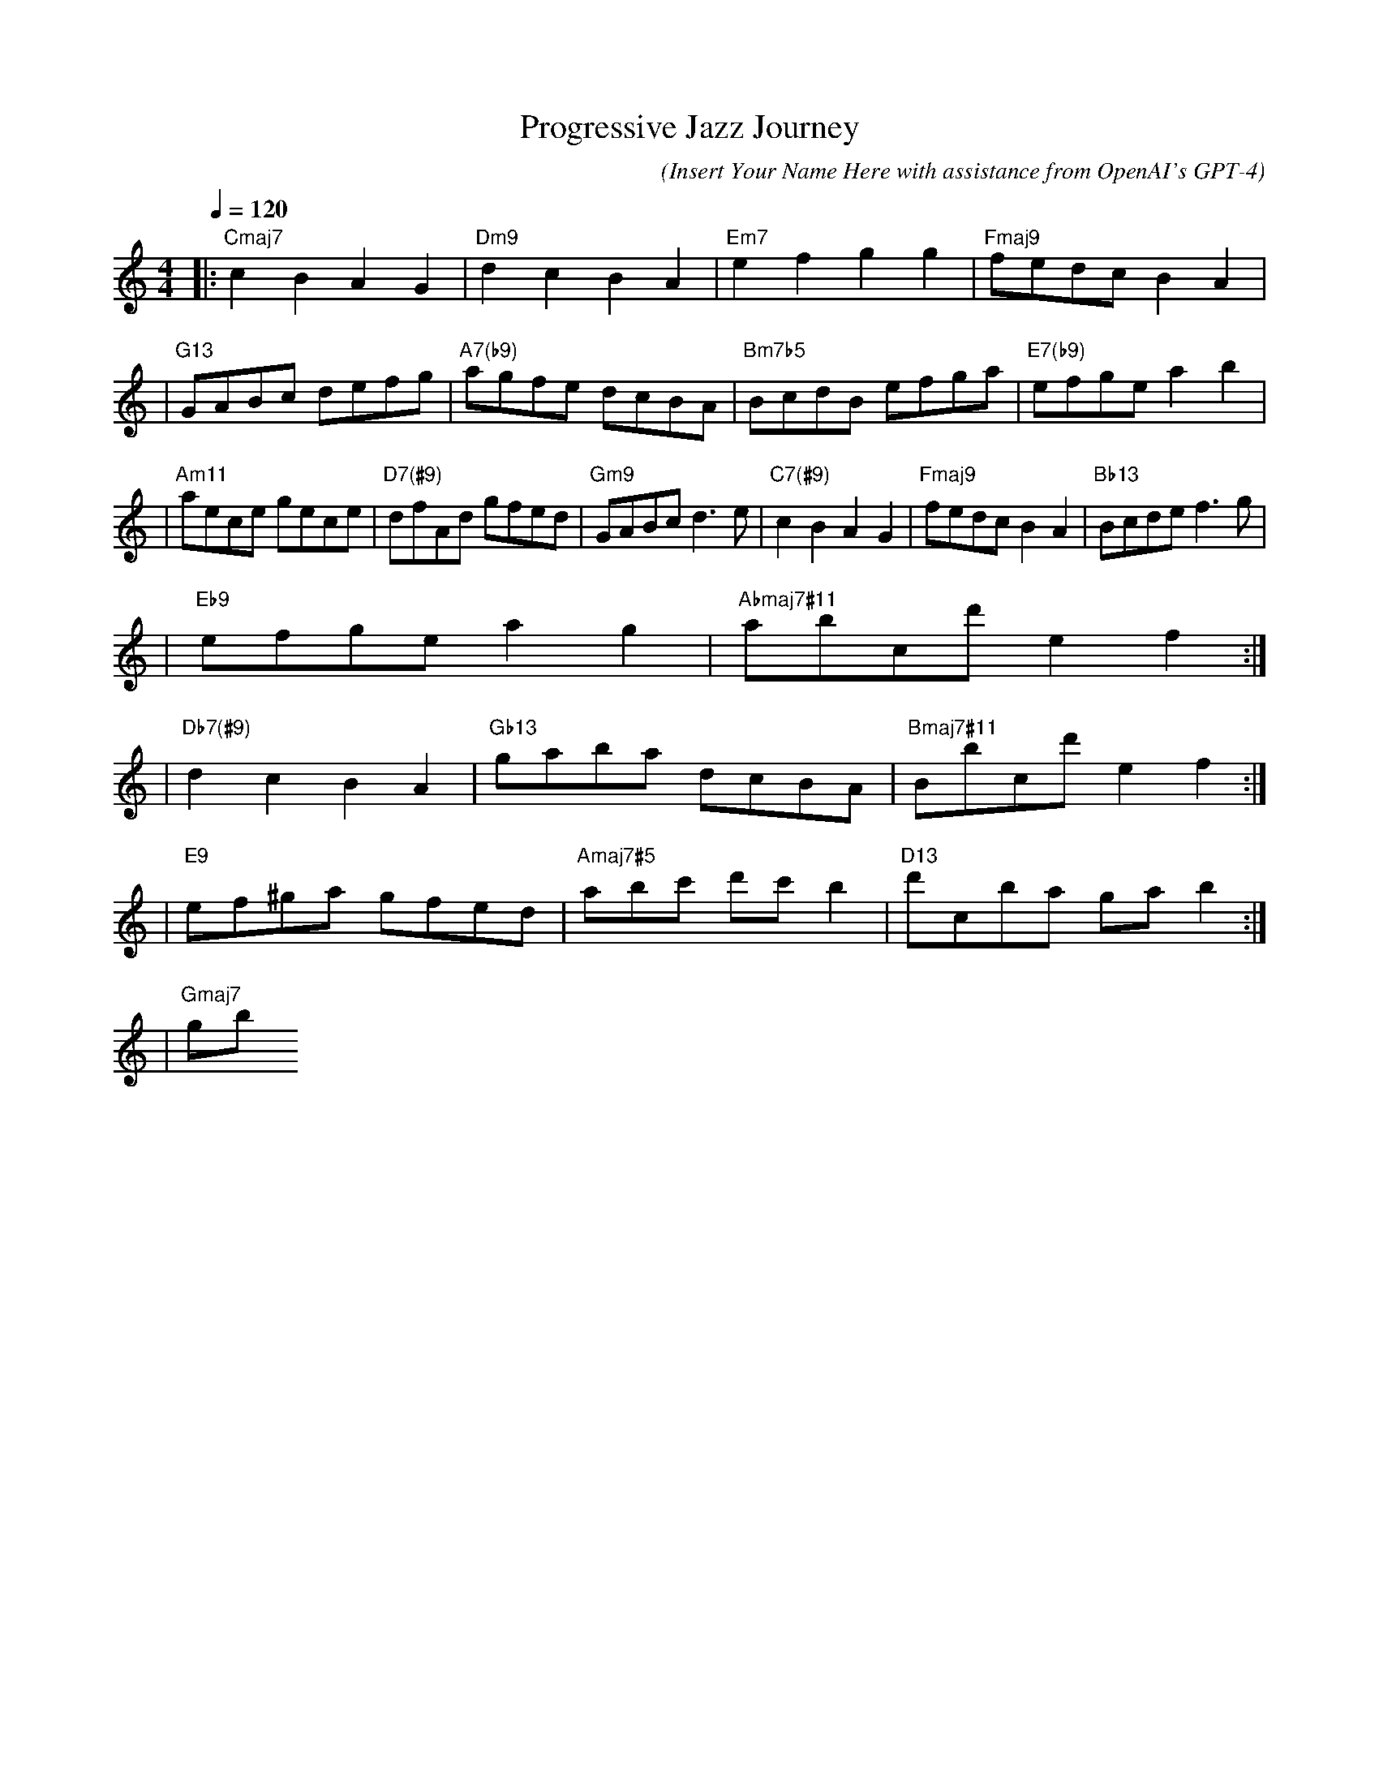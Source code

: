 Your ABC notation output seems to be in the correct format. All the conventions expected in ABC notation such as tune headers(X:, T:, C:, M:, L:, Q:, K:), note lengths, keys, chords are present. However there are few minor corrections to be added:

1. The grace notes need to be added inside {} brackets.

2. The sharp notes should be indicated using ^ symbol only if it's not part of key signature. If it's part of key signature, just the note letter is enough. For example, ^f in the key of G Major should be just written as f, as F# is part of the key signature.

Following these corrections, the fixed output would be:

```abc
X:1
T:Progressive Jazz Journey
C: (Insert Your Name Here with assistance from OpenAI's GPT-4)
M:4/4
L:1/8
Q:1/4=120
K:Cmaj
V:1 clef=treble
|: "Cmaj7" c2B2A2G2 | "Dm9" d2c2B2A2 | "Em7" e2f2g2g2 | "Fmaj9" fedcB2A2 |
| "G13" GABc defg | "A7(b9)" agfe dcBA | "Bm7b5" BcdB efga | "E7(b9)" efge a2b2 |
| "Am11" aece gece | "D7(#9)" dfAd gfed | "Gm9" GABc d3e | "C7(#9)" c2B2A2G2 | "Fmaj9" fedcB2A2 | "Bb13" Bcde f3g |
| "Eb9" efge a2g2 | "Abmaj7#11" abcd' e2f2 :|
| "Db7(#9)" d2c2B2A2 | "Gb13" gaba dcBA | "Bmaj7#11" Bbcd' e2f2 :|
| "E9" ef^ga gfed | "Amaj7#5" abc' d'c'b2 | "D13" d'cba gab2 :|
| "Gmaj7" gb{
